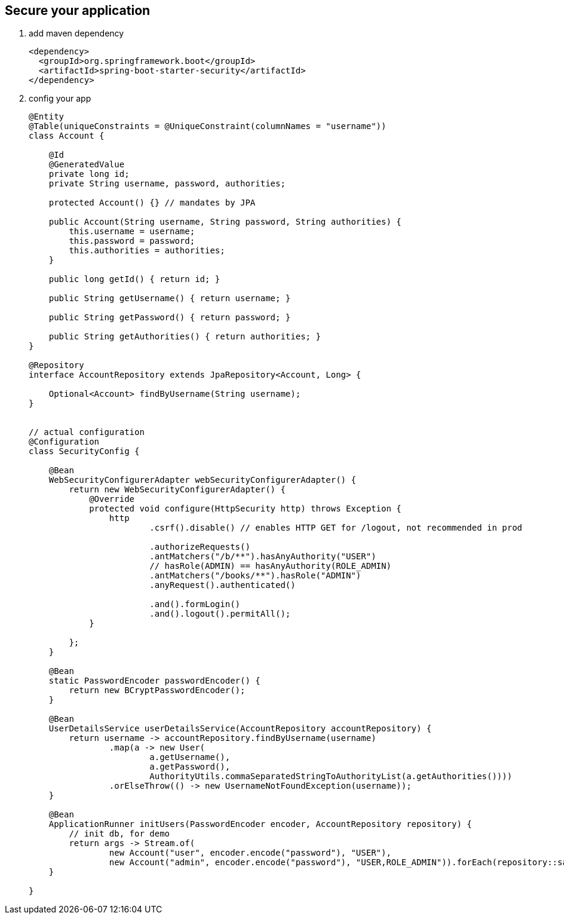 == Secure your application
1. add maven dependency
+
[source,xml]
----
<dependency>
  <groupId>org.springframework.boot</groupId>
  <artifactId>spring-boot-starter-security</artifactId>
</dependency>
----


2. config your app
+
[source,java]
----

@Entity
@Table(uniqueConstraints = @UniqueConstraint(columnNames = "username"))
class Account {

    @Id
    @GeneratedValue
    private long id;
    private String username, password, authorities;

    protected Account() {} // mandates by JPA

    public Account(String username, String password, String authorities) {
        this.username = username;
        this.password = password;
        this.authorities = authorities;
    }

    public long getId() { return id; }

    public String getUsername() { return username; }

    public String getPassword() { return password; }

    public String getAuthorities() { return authorities; }
}

@Repository
interface AccountRepository extends JpaRepository<Account, Long> {

    Optional<Account> findByUsername(String username);
}


// actual configuration
@Configuration
class SecurityConfig {

    @Bean
    WebSecurityConfigurerAdapter webSecurityConfigurerAdapter() {
        return new WebSecurityConfigurerAdapter() {
            @Override
            protected void configure(HttpSecurity http) throws Exception {
                http
                        .csrf().disable() // enables HTTP GET for /logout, not recommended in prod

                        .authorizeRequests()
                        .antMatchers("/b/**").hasAnyAuthority("USER")
                        // hasRole(ADMIN) == hasAnyAuthority(ROLE_ADMIN)
                        .antMatchers("/books/**").hasRole("ADMIN")
                        .anyRequest().authenticated()

                        .and().formLogin()
                        .and().logout().permitAll();
            }

        };
    }

    @Bean
    static PasswordEncoder passwordEncoder() {
        return new BCryptPasswordEncoder();
    }

    @Bean
    UserDetailsService userDetailsService(AccountRepository accountRepository) {
        return username -> accountRepository.findByUsername(username)
                .map(a -> new User(
                        a.getUsername(),
                        a.getPassword(),
                        AuthorityUtils.commaSeparatedStringToAuthorityList(a.getAuthorities())))
                .orElseThrow(() -> new UsernameNotFoundException(username));
    }

    @Bean
    ApplicationRunner initUsers(PasswordEncoder encoder, AccountRepository repository) {
        // init db, for demo
        return args -> Stream.of(
                new Account("user", encoder.encode("password"), "USER"),
                new Account("admin", encoder.encode("password"), "USER,ROLE_ADMIN")).forEach(repository::save);
    }

}

----
